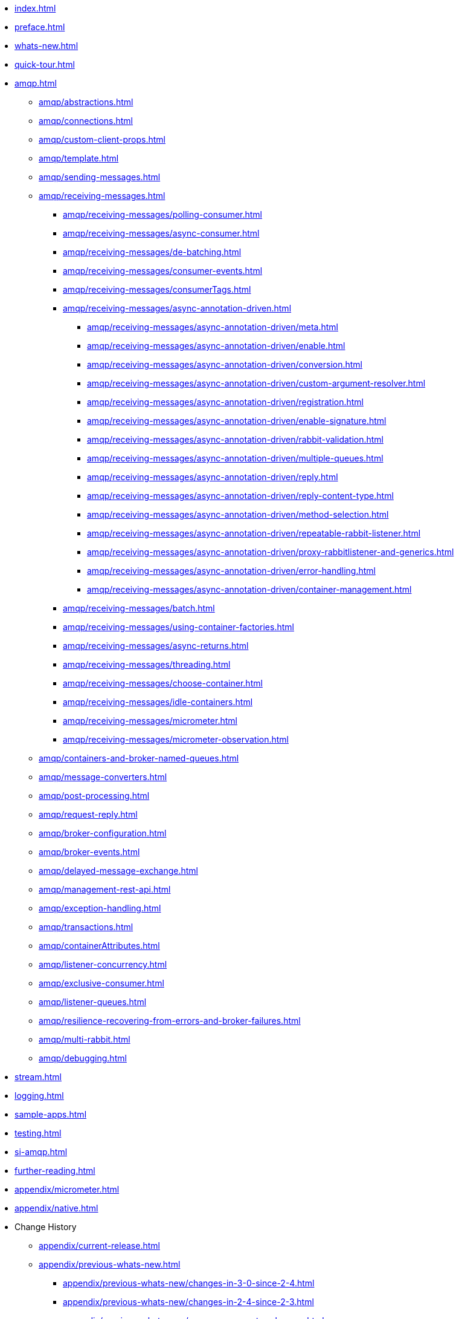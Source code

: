 * xref:index.adoc[]
* xref:preface.adoc[]
* xref:whats-new.adoc[]
* xref:quick-tour.adoc[]
* xref:amqp.adoc[]
** xref:amqp/abstractions.adoc[]
** xref:amqp/connections.adoc[]
** xref:amqp/custom-client-props.adoc[]
** xref:amqp/template.adoc[]
** xref:amqp/sending-messages.adoc[]
** xref:amqp/receiving-messages.adoc[]
*** xref:amqp/receiving-messages/polling-consumer.adoc[]
*** xref:amqp/receiving-messages/async-consumer.adoc[]
*** xref:amqp/receiving-messages/de-batching.adoc[]
*** xref:amqp/receiving-messages/consumer-events.adoc[]
*** xref:amqp/receiving-messages/consumerTags.adoc[]
*** xref:amqp/receiving-messages/async-annotation-driven.adoc[]
**** xref:amqp/receiving-messages/async-annotation-driven/meta.adoc[]
**** xref:amqp/receiving-messages/async-annotation-driven/enable.adoc[]
**** xref:amqp/receiving-messages/async-annotation-driven/conversion.adoc[]
**** xref:amqp/receiving-messages/async-annotation-driven/custom-argument-resolver.adoc[]
**** xref:amqp/receiving-messages/async-annotation-driven/registration.adoc[]
**** xref:amqp/receiving-messages/async-annotation-driven/enable-signature.adoc[]
**** xref:amqp/receiving-messages/async-annotation-driven/rabbit-validation.adoc[]
**** xref:amqp/receiving-messages/async-annotation-driven/multiple-queues.adoc[]
**** xref:amqp/receiving-messages/async-annotation-driven/reply.adoc[]
**** xref:amqp/receiving-messages/async-annotation-driven/reply-content-type.adoc[]
**** xref:amqp/receiving-messages/async-annotation-driven/method-selection.adoc[]
**** xref:amqp/receiving-messages/async-annotation-driven/repeatable-rabbit-listener.adoc[]
**** xref:amqp/receiving-messages/async-annotation-driven/proxy-rabbitlistener-and-generics.adoc[]
**** xref:amqp/receiving-messages/async-annotation-driven/error-handling.adoc[]
**** xref:amqp/receiving-messages/async-annotation-driven/container-management.adoc[]
*** xref:amqp/receiving-messages/batch.adoc[]
*** xref:amqp/receiving-messages/using-container-factories.adoc[]
*** xref:amqp/receiving-messages/async-returns.adoc[]
*** xref:amqp/receiving-messages/threading.adoc[]
*** xref:amqp/receiving-messages/choose-container.adoc[]
*** xref:amqp/receiving-messages/idle-containers.adoc[]
*** xref:amqp/receiving-messages/micrometer.adoc[]
*** xref:amqp/receiving-messages/micrometer-observation.adoc[]
** xref:amqp/containers-and-broker-named-queues.adoc[]
** xref:amqp/message-converters.adoc[]
** xref:amqp/post-processing.adoc[]
** xref:amqp/request-reply.adoc[]
** xref:amqp/broker-configuration.adoc[]
** xref:amqp/broker-events.adoc[]
** xref:amqp/delayed-message-exchange.adoc[]
** xref:amqp/management-rest-api.adoc[]
** xref:amqp/exception-handling.adoc[]
** xref:amqp/transactions.adoc[]
** xref:amqp/containerAttributes.adoc[]
** xref:amqp/listener-concurrency.adoc[]
** xref:amqp/exclusive-consumer.adoc[]
** xref:amqp/listener-queues.adoc[]
** xref:amqp/resilience-recovering-from-errors-and-broker-failures.adoc[]
** xref:amqp/multi-rabbit.adoc[]
** xref:amqp/debugging.adoc[]
* xref:stream.adoc[]
* xref:logging.adoc[]
* xref:sample-apps.adoc[]
* xref:testing.adoc[]
* xref:si-amqp.adoc[]
* xref:further-reading.adoc[]
* xref:appendix/micrometer.adoc[]
* xref:appendix/native.adoc[]
* Change History
** xref:appendix/current-release.adoc[]
** xref:appendix/previous-whats-new.adoc[]
*** xref:appendix/previous-whats-new/changes-in-3-0-since-2-4.adoc[]
*** xref:appendix/previous-whats-new/changes-in-2-4-since-2-3.adoc[]
*** xref:appendix/previous-whats-new/message-converter-changes.adoc[]
*** xref:appendix/previous-whats-new/message-converter-changes-1.adoc[]
*** xref:appendix/previous-whats-new/stream-support-changes.adoc[]
*** xref:appendix/previous-whats-new/changes-in-2-3-since-2-2.adoc[]
*** xref:appendix/previous-whats-new/changes-in-2-2-since-2-1.adoc[]
*** xref:appendix/previous-whats-new/changes-in-2-1-since-2-0.adoc[]
*** xref:appendix/previous-whats-new/changes-in-2-0-since-1-7.adoc[]
*** xref:appendix/previous-whats-new/changes-in-1-7-since-1-6.adoc[]
*** xref:appendix/previous-whats-new/earlier-releases.adoc[]
*** xref:appendix/previous-whats-new/changes-in-1-6-since-1-5.adoc[]
*** xref:appendix/previous-whats-new/changes-in-1-5-since-1-4.adoc[]
*** xref:appendix/previous-whats-new/changes-in-1-4-since-1-3.adoc[]
*** xref:appendix/previous-whats-new/changes-in-1-3-since-1-2.adoc[]
*** xref:appendix/previous-whats-new/changes-to-1-2-since-1-1.adoc[]
*** xref:appendix/previous-whats-new/changes-to-1-1-since-1-0.adoc[]
